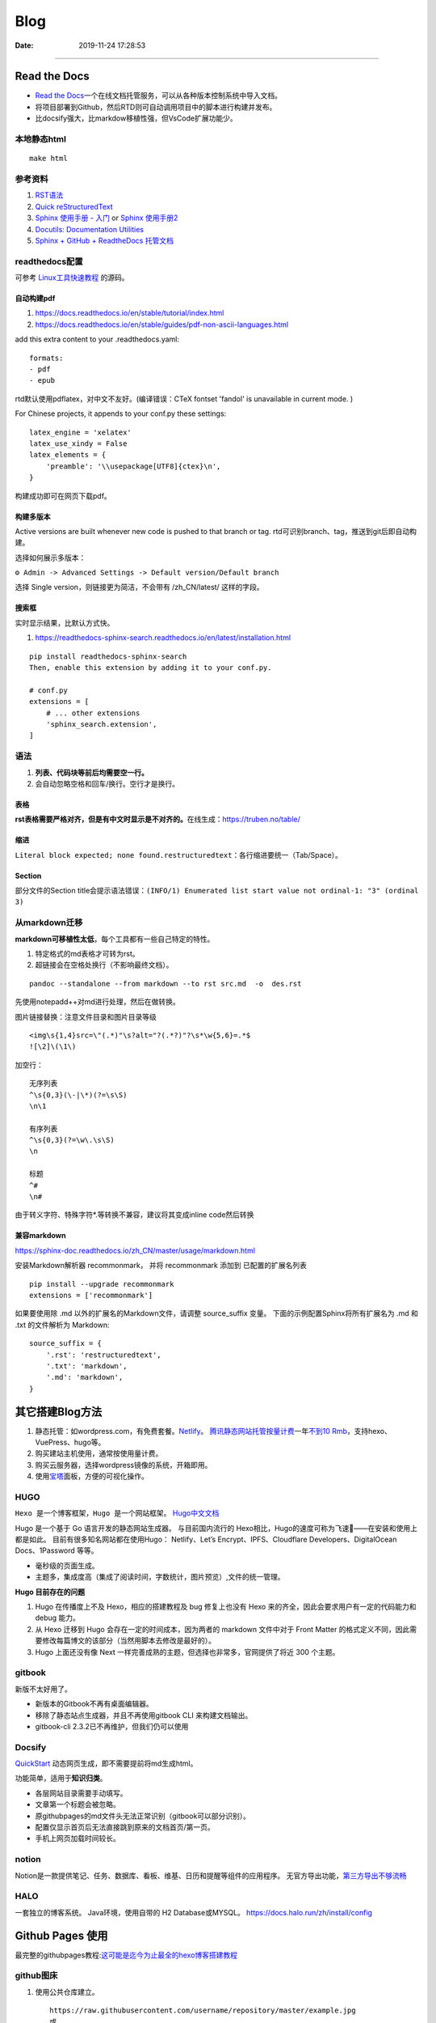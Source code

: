 =================
Blog
=================

:Date:   2019-11-24 17:28:53



--------------

Read the Docs
=============

-  `Read the  Docs <https://readthedocs.org/>`__\ 一个在线文档托管服务，可以从各种版本控制系统中导入文档。

-  将项目部署到Github，然后RTD则可自动调用项目中的脚本进行构建并发布。

-  比docsify强大，比markdow移植性强，但VsCode扩展功能少。

本地静态html
------------

::

   make html

参考资料
--------

1. `RST语法 <https://sphinx-doc.readthedocs.io/zh_CN/master/usage/restructuredtext/basics.html>`__

2. `Quick  reStructuredText <https://docutils.sourceforge.io/docs/user/rst/quickref.html>`__

3. `Sphinx 使用手册 -  入门 <https://zh-sphinx-doc.readthedocs.io/en/latest/tutorial.html>`__
   or `Sphinx  使用手册2 <https://sphinx-doc.readthedocs.io/zh_CN/master/usage/quickstart.html>`__

4. `Docutils: Documentation  Utilities <https://docutils.sourceforge.io/rst.html>`__

5. `Sphinx + GitHub + ReadtheDocs  托管文档 <https://www.xncoding.com/2017/01/22/fullstack/readthedoc.html>`__

readthedocs配置
---------------

可参考 `Linux工具快速教程 <https://github.com/me115/linuxtools_rst>`__ 的源码。


自动构建pdf
~~~~~~~~~~~~~
1. https://docs.readthedocs.io/en/stable/tutorial/index.html
2. https://docs.readthedocs.io/en/stable/guides/pdf-non-ascii-languages.html

add this extra content to your .readthedocs.yaml:

::

  formats:
  - pdf
  - epub



rtd默认使用pdflatex，对中文不友好。(编译错误：CTeX fontset 'fandol' is unavailable in current mode. )

For Chinese projects, it appends to your conf.py these settings:

::
     
  latex_engine = 'xelatex'
  latex_use_xindy = False
  latex_elements = {
      'preamble': '\\usepackage[UTF8]{ctex}\n',
  }


构建成功即可在网页下载pdf。

构建多版本
~~~~~~~~~~~~
Active versions are built whenever new code is pushed to that branch or tag.
rtd可识别branch、tag，推送到git后即自动构建。

选择如何展示多版本：

``⚙ Admin -> Advanced Settings -> Default version/Default branch``

选择 Single version，则链接更为简洁，不会带有 /zh_CN/latest/ 这样的字段。

搜索框
~~~~~~~~
实时显示结果，比默认方式快。

1. https://readthedocs-sphinx-search.readthedocs.io/en/latest/installation.html

::
     
  pip install readthedocs-sphinx-search
  Then, enable this extension by adding it to your conf.py.

  # conf.py
  extensions = [
      # ... other extensions
      'sphinx_search.extension',
  ]


语法
----

1. **列表、代码块等前后均需要空一行。**
2. 会自动忽略空格和回车/换行。空行才是换行。

表格
~~~~

**rst表格需要严格对齐，但是有中文时显示是不对齐的。**\ 在线生成：https://truben.no/table/

缩进
~~~~~
``Literal block expected; none found.restructuredtext``：各行缩进要统一（Tab/Space）。

Section
~~~~~~~~
部分文件的Section title会提示语法错误：``(INFO/1) Enumerated list start value not ordinal-1: "3" (ordinal 3)``


从markdown迁移
--------------

**markdown可移植性太低**\ ，每个工具都有一些自己特定的特性。

1. 特定格式的md表格才可转为rst。
2. 超链接会在空格处换行（不影响最终文档）。

::

   pandoc --standalone --from markdown --to rst src.md  -o  des.rst

先使用notepadd++对md进行处理，然后在做转换。

图片链接替换：注意文件目录和图片目录等级

::

   <img\s{1,4}src=\"(.*)"\s?alt="?(.*?)"?\s*\w{5,6}=.*$
   ![\2]\(\1\)

加空行：

::

   无序列表
   ^\s{0,3}(\-|\*)(?=\s\S)
   \n\1

   有序列表
   ^\s{0,3}(?=\w\.\s\S)
   \n

   标题
   ^#
   \n#

由于转义字符、特殊字符*.等转换不兼容，建议将其变成inline code然后转换

兼容markdown
~~~~~~~~~~~~

https://sphinx-doc.readthedocs.io/zh_CN/master/usage/markdown.html

安装Markdown解析器 recommonmark， 并将 recommonmark 添加到
已配置的扩展名列表

::

   pip install --upgrade recommonmark
   extensions = ['recommonmark']

如果要使用除 .md 以外的扩展名的Markdown文件，请调整 source_suffix 变量。
下面的示例配置Sphinx将所有扩展名为 .md 和 .txt 的文件解析为 Markdown:

::

   source_suffix = {
       '.rst': 'restructuredtext',
       '.txt': 'markdown',
       '.md': 'markdown',
   }

其它搭建Blog方法
================

1. 静态托管：如wordpress.com，有免费套餐。\ `Netlify <https://www.netlify.com/>`__\ 。
   `腾讯静态网站托管按量计费 <https://cloud.tencent.com/document/product/1210/43365>`__\ 
   一年\ `不到10  Rmb <https://cloud.tencent.com/act/pro/wh99>`__\ ，支持hexo、VuePress、hugo等。
2. 购买建站主机使用，通常按使用量计费。
3. 购买云服务器，选择wordpress镜像的系统，开箱即用。
4. 使用\ `宝塔 <https://www.aapanel.com/>`__\ 面板，方便的可视化操作。

HUGO
----

``Hexo 是一个博客框架，Hugo 是一个网站框架。``
`Hugo中文文档 <https://www.gohugo.org/doc/tutorials/github-pages-blog/>`__

Hugo 是一个基于 Go 语言开发的静态网站生成器。
与目前国内流行的 Hexo相比，Hugo的速度可称为飞速🚀——在安装和使用上都是如此。
目前有很多知名网站都在使用Hugo：
Netlify、Let’s Encrypt、IPFS、Cloudflare Developers、DigitalOcean Docs、1Password 等等。

-  毫秒级的页面生成。
-  主题多，集成度高（集成了阅读时间，字数统计，图片预览）,文件的统一管理。

**Hugo 目前存在的问题**

1. Hugo 在传播度上不及 Hexo，相应的搭建教程及 bug 修复上也没有 Hexo
   来的齐全，因此会要求用户有一定的代码能力和 debug 能力。
2. 从 Hexo 迁移到 Hugo 会存在一定的时间成本，因为两者的 markdown 文件中对于 Front Matter
   的格式定义不同，因此需要修改每篇博文的该部分（当然用脚本去修改是最好的）。
3. Hugo 上面还没有像 Next
   一样完善成熟的主题，但选择也非常多，官网提供了将近 300 个主题。

gitbook
-------

新版不太好用了。

-  新版本的Gitbook不再有桌面编辑器。
-  移除了静态站点生成器，并且不再使用gitbook CLI 来构建文档输出。
-  gitbook-cli 2.3.2已不再维护，但我们仍可以使用

Docsify
-------

`QuickStart <https://docsify.js.org/#/configuration>`__
动态网页生成，即不需要提前将md生成html。

功能简单，适用于\ **知识归类**\ 。

-  各层网站目录需要手动填写。
-  文章第一个标题会被忽略。
-  原githubpages的md文件头无法正常识别（gitbook可以部分识别）。
-  配置仅显示首页后无法直接跳到原来的文档首页/第一页。
-  手机上网页加载时间较长。

notion
------

Notion是一款提供笔记、任务、数据库、看板、维基、日历和提醒等组件的应用程序。
无官方导出功能，\ `第三方导出不够流畅 <https://sspai.com/post/61551>`__

HALO
----

一套独立的博客系统。 Java环境，使用自带的 H2 Database或MYSQL。
https://docs.halo.run/zh/install/config

Github Pages 使用
=================

最完整的githubpages教程:`这可能是迄今为止最全的hexo博客搭建教程 <https://cloud.tencent.com/developer/article/1520557>`__

github图床
----------

1. 使用公共仓库建立。

   ::

      https://raw.githubusercontent.com/username/repository/master/example.jpg
      或
      https://github.comusername/repository/blob/master/example.jpb?raw=true

2. 放到blog项目中。

   ::

      ![](../images/boot.jpg)
      或
      <img  src="../images/boot.jpg" alt=" "width=900   align=center>

   也可放置其它较小的附件等。

图床上传工具
~~~~~~~~~~~~

图床上传工具\ `PicGo <https://github.com/Molunerfinn/PicGo/>`__\ ，使用token绑定。

1. 不能同步删除。
2. 不可预览仓库图片；只能浏览本地已上传图片。
3. 可自定义域名（对于CDN需求）。
4. 自动复制链接到剪切板：https://raw.githubusercontent.com/username/repository/master/example.jpg

域名或链接问题
--------------

用户名不可随意改动
~~~~~~~~~~~~~~~~~~

若改动，则GitHub上的所有项目，均有重新配置路径。

本地预览问题
~~~~~~~~~~~~

1. hexo s命令后，本地Git pages的文章网址路径不正确。可能与路径配置有关。
   (本地操作时，路径更改后可能未及时生效，需重启浏览器等操作)。

2. 将githubpages的网址路径太长，改为根目录名。

文章链接
~~~~~~~~

:post_title.md :title.md

修改GitHub Pages地址
~~~~~~~~~~~~~~~~~~~~

同一仓库只可绑定一个域名，不同仓库可绑定不同域名。

域名使用\ ``CNAME``\ 接入\ ``*.github.io``
，也可查询ip后使用\ ``A记录``\ 。

可启用强制https，域名绑定24小时后此选项可用。

无法开启https
~~~~~~~~~~~~~

未解决。

可能是域名提供商的配置问题，如处于parking状态。\ 
`参考 <https://github.community/t/certificate-request-error-is-persistent-tls-certificate-cant-be-provisioned/11008>`__

进入repository的设置：

1. 将Repository name改为 tiandaochouqin1.github.io ；
2. 选择 GitHub Pages->branch->master， 则网页提示 Your site is published
   at https://tiandaochouqin1.github.io/

若仓库名为test，对应网址为 https://tiandaochouqin1.github.io/test。

部分文章404
~~~~~~~~~~~

::

   404
   File not found

   The site configured at this address does not contain the requested file.

   If this is your site, make sure that the filename case matches the URL.
   For root URLs (like http://example.com/) you must provide an index.html file.

1. 去掉.md文件名中的\ ``-``\ 。（有些包含\ ``-``\ 的文章却能打开）
2. 如果不包含\ ``-``\ ，则更改md文件名。

部署后域名被重置
~~~~~~~~~~~~~~~~

在博客的source目录下），创建一个CNAME文件，填写写自己新的域名，保存成（All
files格式）。

email设置为privacy
------------------

可能导致以下问题

GitHub desktop无法fetch
~~~~~~~~~~~~~~~~~~~~~~~

需要将github desktop中的邮箱设置为
124******+tiandaochouqin1@users.noreply.github.com

hexo d失败
~~~~~~~~~~

修改hexo安装目录下的_config.yml文件，找到Deployment：reop 修改为：

::

   git@github.com:tiandaochouqin1/blog.git

网站统计
--------

1. busuanzi更换域名会重置计数。数据不在自己手中。

2. `百度统计 <https://tongji.baidu.com/web/homepage/index>`__\ 和\ 
   `谷歌分析 <https://analytics.google.com/analytics/web/>`__\ 可获得更为详细的
   访问数据，管理方便。但是会被隐私工具拦截。直接注册添加域名，验证域名即可。

3. `Google搜索分析 <ttps://search.google.com/search-console>`__\ ：查看从Google搜索进入的网站流量。有网站转移工具(使用301定向来验证)。
   \ `站长工具 <http://tool.chinaz.com/pagestatus/>`__\ 查看域名为301状态，但google无法验证。实际访问可正常重定向。

关闭busuanzi：\ ``next_config.yml``

::

   busuanzi_count:
     enable: false

sitemap
~~~~~~~

百度站点地图需要实名。Github Pages禁止了百度爬取。

::

   npm install hexo-generator-sitemap --save     
   npm install hexo-generator-baidu-sitemap --save

会在sources文件夹下生成sitemap.xml、baidu-sitemap.xml

站点config文件加入：

::

   ## hexo sitemap
   sitemap:
     path: sitemap.xml

   baidusitemap:
     path: baidusitemap.xml

Google\ **无法获取站点地图**\ ：
`增加robots.txt <https://zhang0peter.com/2020/03/10/google-error/>`__\ 或
\ `参考 <https://www.cnblogs.com/lfri/p/12219639.html>`__,未解决。

其它
----

博文按时间分类
~~~~~~~~~~~~~~

文章数量逐渐增加，需要分类？

语法错误
--------

1. 卸载hexo,重新安装；
2. 重新下载对应版本的next主题并复制博客和主题的config.yml文件；
3. 复制scalffolds文件夹，不需要复制node_modules;
4. 将post文件夹移动过去（以保持文件创建时间不变）

::

   \node_modules\hexo-tag-bootstrap\input.js:8
   <div class="form-group">
   ^

   SyntaxError: Unexpected token '<'
       at Module._compile (internal/modules/cjs/loader.js:892:18)
       at Object.Module._extensions..js (internal/modules/cjs/loader.js:973:10)
       at Module.load (internal/modules/cjs/loader.js:812:32)
       at Function.Module._load (internal/modules/cjs/loader.js:724:14)
       at Module.require (internal/modules/cjs/loader.js:849:19)

绘图
=========
绘制ASCII流程图
------------------

1. 在线 http://asciiflow.com/
2. 本地软件 Graph Easy